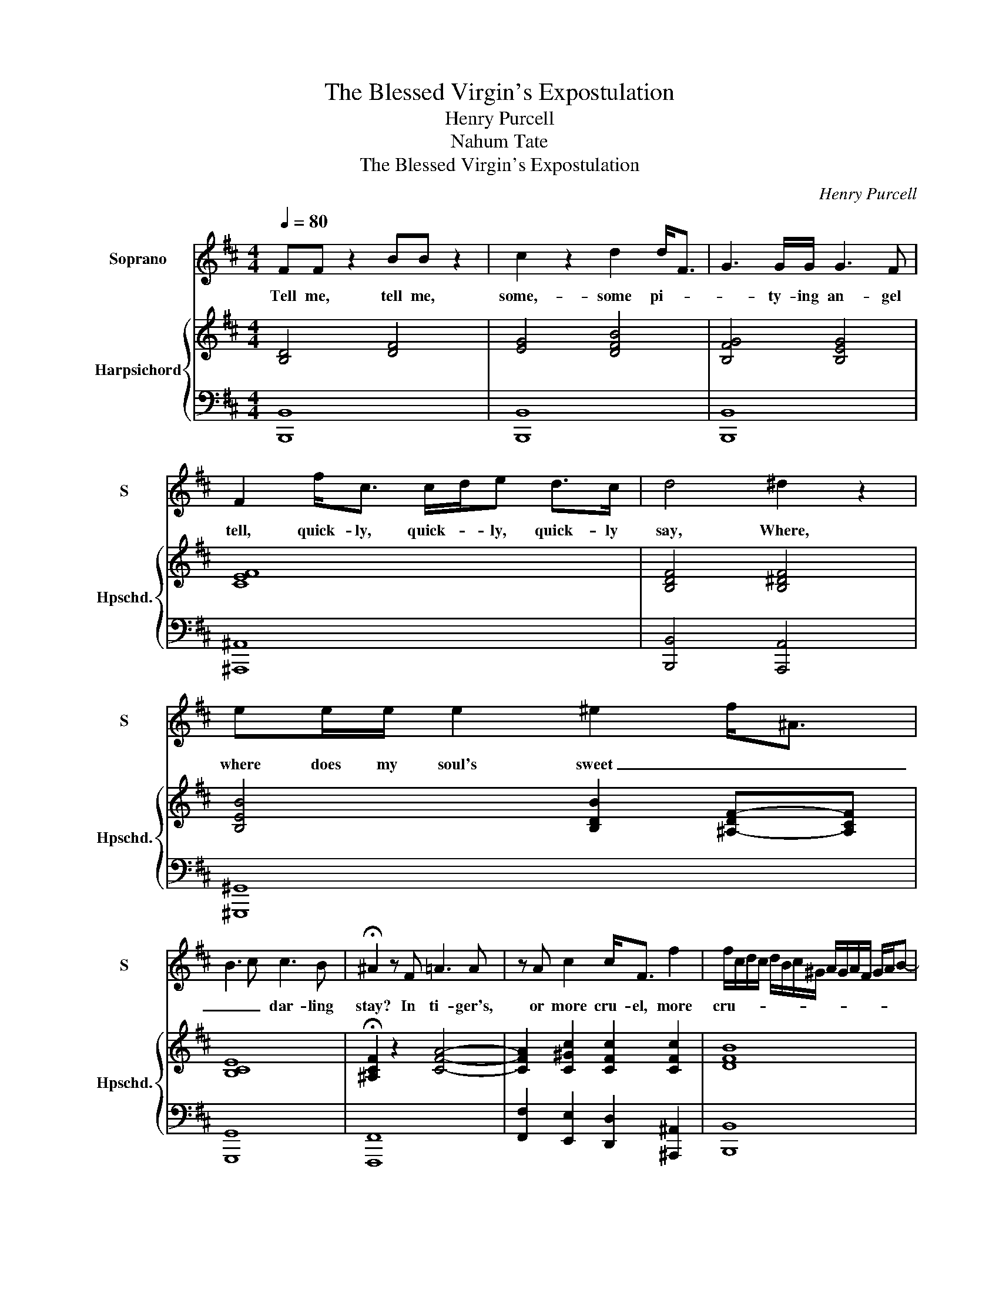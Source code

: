 X:1
T:The Blessed Virgin's Expostulation
T:Henry Purcell
T:Nahum Tate
T:The Blessed Virgin's Expostulation
C:Henry Purcell
%%score 1 { ( 2 4 ) | 3 }
L:1/8
Q:1/4=80
M:4/4
K:D
V:1 treble nm="Soprano" snm="S"
V:2 treble nm="Harpsichord" snm="Hpschd."
V:4 treble 
V:3 bass 
V:1
 FF z2 BB z2 | c2 z2 d2 d<F | G3 G/G/ G3 F | F2 f<c c/d/e d>c | d4 ^d2 z2 | ee/e/ e2 ^e2 f<^A | %6
w: Tell me, tell me,|some,- some pi- *|* ty- ing an- gel|tell, quick- ly, quick- * ly, quick- ly|say, Where,|where does my soul's sweet _ _|
 B3 c c3 B | !fermata!^A2 z F =A3 A | z A c2 c<F f2 | f/c/d/c/ d/B/c/^G/ A/G/A/F/ G/A/B- | %10
w: _ _ dar- ling|stay? In ti- ger's,|or more cru- el, more|cru- * * * * * * * * * * * * * *|
 B/^E/E d<c A3 ^G/F/ | F4 z2 d2 | z d c>d A>B F>G | F/G/A =c<B A<F G<E | F<D d<A G3 F | %15
w: * * el, cru- el He- rod's _|way? O!|O! _ _ _ _ _ _|_ _ _ ra- ther, ra- ther let his|lit- tle, lit- tle foot- steps|
 F2 F^G/A/ GB/G/ A/G/ F/E/ | A/B/A/B/ c/B/A/B/ c/d/c/d/ e/d/c/d/ | e2 fB B3 A | A2 z B B =c2 c | %19
w: press Un- * * re- * * gar- * ded _|through _ _ _ _ _ _ _ _ _ _ _ _ _ _ _|_ _ the wil- der-|ness, Where mild- * er,|
 =cB B>c c d2 d | dddc ^A4 | z ^A c<F ^D3 D | z ^d f<B ^G<G c>=d | %23
w: mild- * er, where mild- * er|sa- va- ges re- sort:|The de- sert's sa- fer,|the de- sert's sa- fer than a|
 c/d/e- e/f/e/f/ g/f/e/d/ e/c/f- | f/g/f/e/ d/e/d/c/ B/^A/B/F/ B2- | B/c/B/c/ d c/B/ !fermata!B4 | %26
w: ty- * * * * * * * * * * * * *||* * * * * rant's _ court.|
 z2 ^A2 z2 cA | ^AA A/A/A/A/ A2 dA | z2 e^A AA z A/A/ | BB B>c ^A>^G A/G/!fermata!F | %30
w: Why, why, _|fai- rest ob- ject of my love, Why, _|why _ dost thou from my|long- ing eyes re- move? _ _ _ _|
 z2 cc z2 d/AA/ | A/A/A z/ A/A/A/ c>c e>e | A2 z A d>d f2- | f/e/d/c/ B/c/d d3 c | d2 z A FF z B | %35
w: Was it, was it a|wak- ing dream that did fore- tell Thy wond- rous|birth, thy wond- rous, wond-|* * * * * * rous, wond- rous|birth? no vi- sion, no,|
 ^G2 z e A>E A>B | B3 A B !fermata!c3 | z2 e2 cc z e | cA A>A ^GG G>B | E2 z E A>A c2 | %40
w: no, no, no, no vi- sion|from a- bove? _|Where's Ga- briel, where's|Ga- briel now that vi- si- ted my|cell? I call, I call,|
 z A c>c e2 z c | f4 z2 ff | z2 ff z2 ff | z2 ff z2 z B | ^A3 !fermata!A z2 z f | cc c>c ^AA A>c | %46
w: I call, I call, I|call Ga- briel,|Ga- briel, Ga- briel,|Ga- briel, he|comes not; Where's|Ga- briel now that vi- si- ted my|
 F2 z F ^A>A c>c | f4 z2 ff | z2 ff z2 ff | z2 ff z2 z B | ^A3 !fermata!A z2 cF | %51
w: cell? I call, I call, I|call Ga- briel,|Ga- briel, Ga- briel,|Ga- briel, he|comes not; flatt'- ring,|
 z2 d^G c/d/ e2 e | e^d z =d dc z =c | B^AfB B/c/d z c/B/ | B8 |:[K:B][M:3/4] d2 B2 d/e/f | %56
w: flatt'- ring hopes, _ _ fare-|wel, _ fare- well, _ fare-|well, _ flatt'- ring hopes, _ _ fare- *|well.|Me Ju- dah's _ _|
 e3 d c2 | d>c B>d cd/c/ | B>AG>A B2 | A6 :| c2 A2 F2 | B2 B2 z c | d4 z B | G4 z d | e>fe>dc>B | %65
w: daugh- ters _|once _ _ _ _ _ _|_ _ _ _ ca-|ress'd,|Call'd me of|mo- thers the|most, the|most, the|most _ _ _ _ _|
 A>c^B>cd>c | c6 | f2 d2 B2 | e2 e2 z G | c4 z B | A4 z c | f4 z f | d>ed>cB>A | G>BA>BcB | B6 || %75
w: _ _ _ _ _ _|bless'd;|call'd me of|mo- thers the|most, the|most, the|most, the|most _ _ _ _ _|_ _ _ _ _ _|bless'd;|
[K:D][M:4/4] z2 B2 G>G G2 | z2 e2 =c>c c>e | e<^A z f f<B c2 | z2 d>e ^A3 c | d<F G2- GF B<^D | %80
w: Now fa- tal change,|now fa- tal change of|mo- thers, of mo- thers most,|most dis- tress'd, of|mo- thers most, _ _ most _|
 E2 ^EE !fermata!F4 |:[Q:1/4=120]"^Allegro" z8 | B2 z2 F2 z2 | d2 cB ^A2 F2 | B>c B>c d>e de | %85
w: _ _ dis- tress'd.||How, how,|how shall my soul its|mo- * * * * * * *|
 f2 e>d c>d ec | d4 f2 z2 | B2 z2 g2 fe | ^d3 d e>f e>=d | c>d e>A d>e d>c | B>c d>B c>d cB |1 %91
w: * * * * * tions _|guide, how,|how, how shall my|soul its mo- * * *||* * * * * * tions _|
 ^A8 :|1 ^A4 B2 z2 |: ^G2 z2 e2 z2 | c2 de A2 z2 | d2 ef B2 cd | ed/c/ Bc/d/ cB/c/ AB/c/ | %97
w: guide,|guide, How,|how, how,|how shall I stem,|how shall I stem the va-||
 d>e f2 d3 c | d3 c B2 dc | ^A3 ^G F/G/F/G/ =AB/A/ | ^G/A/G/A/ Bc/B/ ^A/B/A/B/ cd/c/ | %101
w: * * rious, va- rious|tide, Whilst faith and _|doubt my la- * * * * * *||
 B/c/B/c/ de/d/ c/d/c/d/ ef/e/ | d2 cB ^AB cB |1 B6 z2 :|1 B8 || %105
w: |* b'ring _ thoughts _ di- *|vide?|vide?|
[Q:1/4=70]"^tempo 70" z ^d d>d d2 fB | z2 gA A3 ^G | ^G2 z F F2 =G>G | GF z c c/d/e z e | %109
w: For whilst of thy dear, _|dear _ sight be-|guil'd, I trust _ the|God, _ but oh! _ _ I|
 e^d z f f2 g>f | e>d c2- c>ed>c | B>A GA/B/ ^A3 B/c/ | F^G/^A/ B2 z2 c>d | %113
w: fear, _ but oh! _ _|_ _ _ _ _ _ _||* * * * oh! I|
"^rit." B3 ^A !fermata!B4 |] %114
w: fear the child.|
V:2
 [B,D]4 [DF]4 | [EG]4 [DFB]4 | [B,FG]4 [B,EG]4 | [CEF]8 | [B,DF]4 [B,^DF]4 | %5
 [B,EB]4 [B,DB]2 [^A,-DF-][A,CF] | [B,CE]8 | !fermata![^A,CF]2 z2 [CFA]4- | %8
 [CFA]2 [C^Gc]2 [CFc]2 [CFc]2 | [DFB]8 | [C^E^G]2 [CFA]2 [DFA]2 [C-E-A][CEG] | [CFA]4 x4 | %12
 [A,FA]8- | [A,FA]6 [G,B,E]2 | [F,A,D]4 [G,B,E]2 [A,EA]2 | [DFA]2 [FAd]2 [D^GB]4 | [EAc]6 [EAc]2- | %17
 [EAc]2 [DFB]2 [B,E^G]4 | [CEA]4 [=CDA]4 | [B,DG]4 [=CDA]2 [B,DB]2 | [B,D^G]4 [^A,CF]4 | %21
 [F^Ac]4 [FB^d]4 | [FB^d]2 [FBf]2 [E^GB]2 [CGc]2 | [CFc]8 | [FBd]6 [B,F-B-]2 | %25
 [DFB]2 [DF-^A-][CFA] !fermata![DFB]4 | [CF^A]4 [FAc]4- | [FAc]6 [DF^A]2 | [CF^A]8 | %29
 [DFB]4 !fermata![CF^A]4 | [A,CF]4 [A,DF]4- | [A,DF]4 [A,CE]4 | [A,DF]4 [DFA]4 | %33
 [DGB]4 [DFA-]2 [CEA]2 | [DFA]6 [DFB]2 | [B,E^G]4 [A,EA]4 | [E^GB]4 !fermata![EAc]4 | [A,CE]8 | %38
 [CEA]2 [A,CE]2 [^G,B,E]4 | [A,CE]8 | [CEA]6 [EAc]2 | [FAd]4 [CFc]4 | [FBd]4 [CFc]4 | %43
 [DFB]4 [B,FB]4 | !fermata![CF^A]4 [FAc]4- | [FAc]4 [CF^A]4 | [^A,CF]4 [CF^A]4 | [^Acf]4 [Fcf]4 | %48
 [Bdf]4 [Fcf]4 | [Bdf]4 [FBf]4 | !fermata![Fcf]4 [CF^A]4 | z2 [^GBd]2 [E^Ac]4 | %52
 [E^Ac][^D=A^B] z [=D^G=B] [DGB][C^A] z [=C=G=c] | [CFB][B,F^A] [B,FB]2 [DFB]2 [C-F-B][CFA] | %54
 [DFB]8 |:[K:B][M:3/4] [DFB]6 | [Ec]6 | [DFB]4 [CGc]2 | [DGB]2 [C^EG]4 | [CFA]6 :| [CFA]6 | %61
 [B,FB]4 z2 | [B,DF]4 z2 | [B,EG]4 z2 | [CEG]4 z2 | [A,CF]2 [^B,D]4 | [CE]6 | [CFc]2 [DFB]4 | %68
 [EGB]4 z2 | [EGc]4 z2 | [CFA]4 z2 | [B,FB]4 z2 | [FBd]4 z2 | [EGB]2 [CFA]4 | [DFB]6 || %75
[K:D][M:4/4] [G,B,E]8 | [=CG]8 | [^A,D]4 [B,-F]2 [B,-E]2 | [B,D]4 [^A,F]4 | %79
 [B,DF]2 [B,DG]2 [B,^DB]4 | [B,B]4 !fermata![CF^A]4 |: [B,DF]2 z2 [^A,CF]2 z2 | %82
 [F,B,F]2 z2 [F,CF]2 z2 | [DF]4 [CF]2 z2 | [FBd]2 z2 [DGB]4 | [DFB]4 [CF^A]4 | %86
 [DFB]2 z2 [F^Ac]2 z2 | [FBd]4 [Gce]4 | [FB^d]4 [GBe]4 | [EAc]2 [EAc]2 [DAd]4 | %90
 [DGB]2 [DGB]2 [CGc]2 [CEG]2 |1 [^A,CF]8 :|1 [^A,CF]2 z2 [F,B,F]2 z2 |: [B,E^G]2 z2 [A,EA]2 z2 | %94
 [EAc]2 BA [DF]2 z2 | [Bdf]2 ed [GB]4 | [EBe]4 [EAc]2 [FAc]2 | d2 B2 [DF]2 [CE]2 | [DFA]4 [DGB]4 | %99
 [CF^A]4 [B,FB]4 | [B,E^G]4 [CF^A]2 [FAc]2 | [DGB]4 [EAc]2 [Ace]2 | [FBd]2 [EGc]2 [CF^A]4 |1 %103
 [DFB]4 [B,FB]2 z2 :|1 [DFB]8 || [FB^d]8 | z2 [GB][FA]- [FA]4 | [E^G]4 [B,^DF]2 [B,E=G]2 | [CEc]8 | %109
 B8 | c8 | [GB]4 F3 B, | ^A,B,/C/ D4 [B,G]2 | F8 |] %114
V:3
 [B,,,B,,]8 | [B,,,B,,]8 | [B,,,B,,]8 | [^A,,,^A,,]8 | [B,,,B,,]4 [A,,,A,,]4 | [^G,,,^G,,]8 | %6
 [G,,,G,,]8 | [F,,,F,,]8 | [F,,F,]2 [E,,E,]2 [D,,D,]2 [^A,,,^A,,]2 | [B,,,B,,]8 | %10
 [C,,C,]2 [A,,,A,,]2 [B,,,B,,]2 [C,,C,]2 | F,,3 E,, D,,4- | D,,8- | D,,8- | D,,6 C,,2 | D,,2 D,6 | %16
 C,2 B,,2 A,,2 F,,2 | C,,2 D,,2 E,,4 | A,,4 F,,4 | G,,4 ^E,,4- | E,,4 F,,4 | F,,4 B,,4 | %22
 B,,2 ^D,2 E,4 | ^A,,8 | B,,6 D,,2 | F,,4 !fermata!B,,4 | F,,8- | F,,8 | F,,8 | !fermata!F,,8 | %30
 F,4 D,4- | D,8 | D,8 | [G,,G,]4 [A,,A,]2 [A,,,A,,]2 | [D,,D,]8 | [D,,D,]4 [C,,C,]4 | %36
 E,2 E,,2 !fermata!A,,4 | [A,,,A,,]8 | [A,,,A,,]8 | [A,,,A,,]8 | [A,,,A,,]6 [A,,,A,,]2 | %41
 [D,,D,]4 [^A,,,^A,,]4 | [B,,,B,,]4 [A,,,A,,]4 | [^G,,,^G,,]4 [=G,,,=G,,]4 | [F,,,F,,]8- | %45
 [F,,,F,,]8 | [F,,,F,,]4 [F,,F,]3 [E,,E,] | [E,,E,]4 [^A,,,^A,,]4 | [B,,,B,,]4 [A,,,A,,]4 | %49
 [^G,,,^G,,]4 [=G,,,=G,,]4 | [F,,,F,,]8 | [F,,,F,,]6 [F,,,F,,]2 | [F,,,F,,]4 [F,,F,]2 [E,,E,]2- | %53
 [E,,E,]2 [D,,D,]2 [F,,F,]2 [F,,,F,,]2 | [B,,,B,,]8 |:[K:B][M:3/4] B,2 B,,2 B,2 | B,2 A,4 | %57
 B,4 A,2 | G,2 C2 C,2 | F,6 :| F,4 E,2 | D,>E,D,>C,B,,>A,, | B,,>C,B,,>C,D,>B,, | %63
 E,>F,E,>D,C,>^B,, | C,>D,C,>D,E,>C, | F,>D, G,2 G,,2 | C,2 C2 B,2 | A,2 B,2 =A,2 | %68
 G,>F,G,>=A,G,>F, | E,>D,E,>C,D,>E, | F,>E,F,>G,F,>E, | D,>C,D,>E,D,>C, | B,,>A,,B,,>C,D,>B,, | %73
 E,>C, F,2 F,,2 | B,,6 ||[K:D][M:4/4] [E,,E,]8 | [E,,E,]8 | F,,4 G,,4- | G,,4 F,,4 | B,,4 A,,4 | %80
 G,,4 !fermata!F,,4 |: B,,2 z2 F,,2 z2 | D,2 C,B,, ^A,,2 F,,2 | B,,>C,D,>E, F,2 z2 | %84
 B,,2 z2 G,2 F,E, | D,>E,D,>E, F,2 F,,2 | B,,2 z2 F,,2 z2 | D,2 C,B,, ^A,,3 A,, | %88
 B,,>C,B,,>A,, G,,2 E,,2 | A,,2 A,>G,F,>G,A,>F, | G,>A,G,>F, E,2 C,2 |1 F,>G,F,>E,D,>E,D,>C, :|1 %92
 F,2 z2 ^D,2 z2 |: E,2 z2 C,2 D,E, | A,,2 B,,C, D,2 E,F, | B,,2 F,,2 G,,4 | ^G,,4 A,,2 F,,2 | %97
 B,,2 G,,2 A,,4 | D,4 G,2 E,2 | F,3 E, ^D,2 B,,2 | E,2 C,2 F,2 D,2 | G,2 E,2 A,2 F,2 | %102
 B,2 E,2 F,2 F,,2 |1 B,,4 ^D,2 z2 :|1 B,,8 || [B,,,B,,]8 | [^D,,^D,]4 [D,,D,]4 | [E,,E,]8 | %108
 [^A,,,^A,,]8 | [B,,,B,,]4 [E,,E,]4 | [A,,A,]2 [^A,,^A,]2 [B,,B,]3 [=A,,=A,] | %111
 [G,,G,]>[F,,F,] [E,,E,]2- [E,,E,][D,,D,]/[C,,C,]/ [D,,D,]2- | %112
 [D,,D,]>[C,,C,][B,,,B,,]>[A,,,A,,][G,,,G,,]>[F,,,F,,] [E,,,E,,]2 | %113
 [F,,,F,,]4 !fermata![B,,,B,,]4 |] %114
V:4
 x8 | x8 | x8 | x8 | x8 | x8 | x8 | x8 | x8 | x8 | x8 | x8 | x8 | x8 | x8 | x8 | x8 | x8 | x8 | %19
 x8 | x8 | x8 | x8 | x8 | x8 | x8 | x8 | x8 | x8 | x8 | x8 | x8 | x8 | x8 | x8 | x8 | x8 | x8 | %38
 x8 | x8 | x8 | x8 | x8 | x8 | x8 | x8 | x8 | x8 | x8 | x8 | x8 | x8 | x8 | x8 | x8 |: %55
[K:B][M:3/4] x6 | G2 F4 | x6 | x6 | x6 :| x6 | x6 | x6 | x6 | x6 | x6 | x6 | x6 | x6 | x6 | x6 | %71
 x6 | x6 | x6 | x6 ||[K:D][M:4/4] x8 | x8 | x8 | x8 | x8 | E2 D2 C4 |: x8 | x8 | F,2 B,2 ^A,2 z2 | %84
 x8 | x8 | x8 | x8 | x8 | x8 | x8 |1 x8 :|1 x8 |: x8 | x8 | x8 | x8 | [DG]4 A4 | x8 | x8 | x8 | %101
 x8 | x8 |1 x8 :|1 x8 || x8 | x8 | x8 | x8 | F6 E2- | E2 G4 F2 | x8 | x8 | D2 C2 !fermata!D4 |] %114

